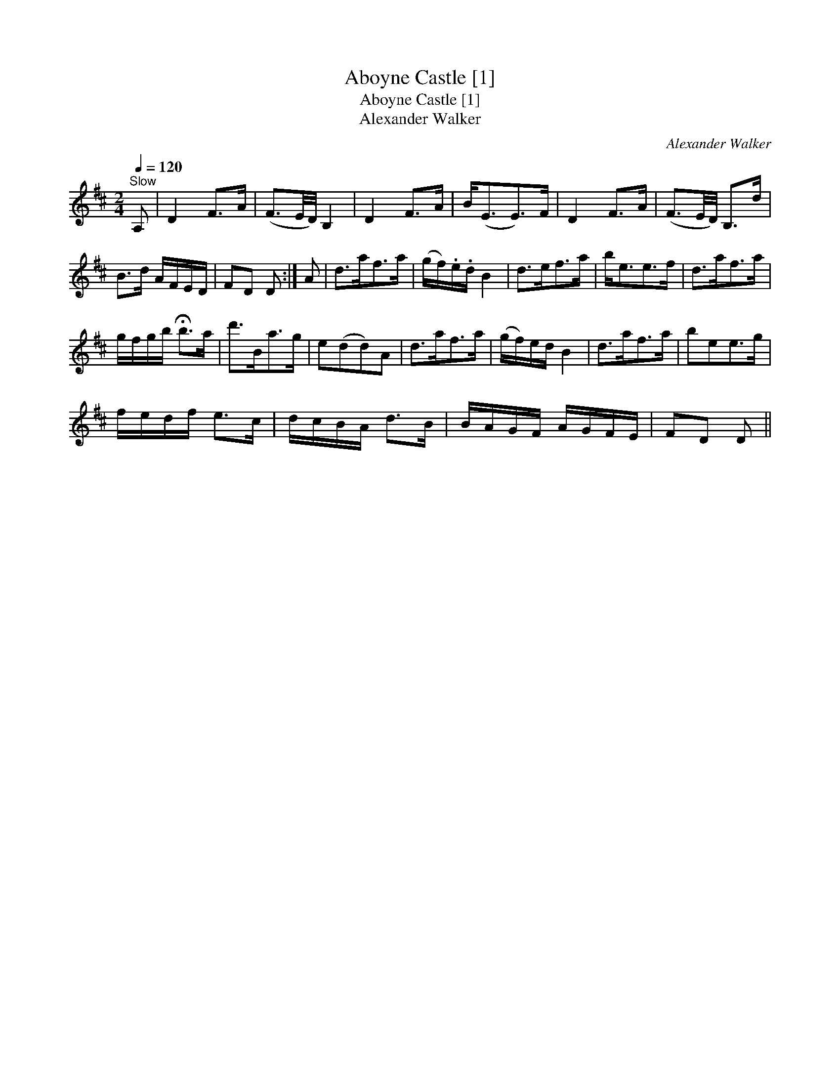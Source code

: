 X:1
T:Aboyne Castle [1]
T:Aboyne Castle [1]
T:Alexander Walker
C:Alexander Walker
L:1/8
Q:1/4=120
M:2/4
K:D
V:1 treble 
V:1
"^Slow" A, | D2 F>A | (F3/2E/4D/4) B,2 | D2 F>A | B<(EE>)F | D2 F>A | (F3/2E/4D/4) B,>d | %7
 B>d A/F/E/D/ | FD D :| A | d>af>a | (g/f/).e/.d/ B2 | d>ef>a | b<ee>f | d>af>a | %15
 g/f/g/b/ !fermata!b>a | d'>Ba>g | e(dd)A | d>af>a | (g/f/)e/d/ B2 | d>af>a | bee>g | %22
 f/e/d/f/ e>c | d/c/B/A/ d>B | B/A/G/F/ A/G/F/E/ | FD D || %26

